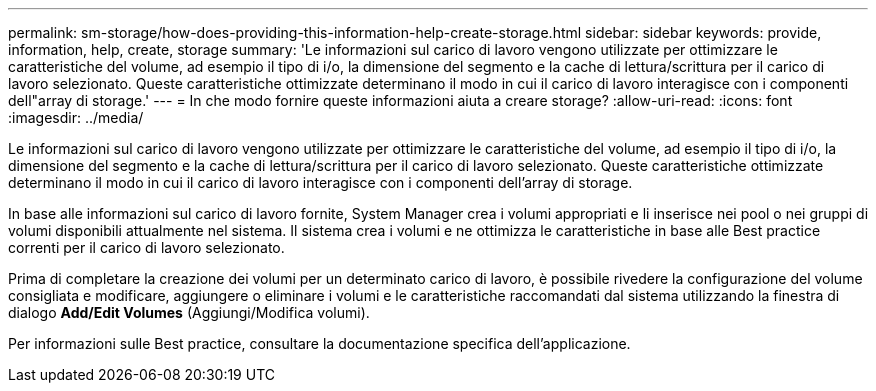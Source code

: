---
permalink: sm-storage/how-does-providing-this-information-help-create-storage.html 
sidebar: sidebar 
keywords: provide, information, help, create, storage 
summary: 'Le informazioni sul carico di lavoro vengono utilizzate per ottimizzare le caratteristiche del volume, ad esempio il tipo di i/o, la dimensione del segmento e la cache di lettura/scrittura per il carico di lavoro selezionato. Queste caratteristiche ottimizzate determinano il modo in cui il carico di lavoro interagisce con i componenti dell"array di storage.' 
---
= In che modo fornire queste informazioni aiuta a creare storage?
:allow-uri-read: 
:icons: font
:imagesdir: ../media/


[role="lead"]
Le informazioni sul carico di lavoro vengono utilizzate per ottimizzare le caratteristiche del volume, ad esempio il tipo di i/o, la dimensione del segmento e la cache di lettura/scrittura per il carico di lavoro selezionato. Queste caratteristiche ottimizzate determinano il modo in cui il carico di lavoro interagisce con i componenti dell'array di storage.

In base alle informazioni sul carico di lavoro fornite, System Manager crea i volumi appropriati e li inserisce nei pool o nei gruppi di volumi disponibili attualmente nel sistema. Il sistema crea i volumi e ne ottimizza le caratteristiche in base alle Best practice correnti per il carico di lavoro selezionato.

Prima di completare la creazione dei volumi per un determinato carico di lavoro, è possibile rivedere la configurazione del volume consigliata e modificare, aggiungere o eliminare i volumi e le caratteristiche raccomandati dal sistema utilizzando la finestra di dialogo *Add/Edit Volumes* (Aggiungi/Modifica volumi).

Per informazioni sulle Best practice, consultare la documentazione specifica dell'applicazione.
